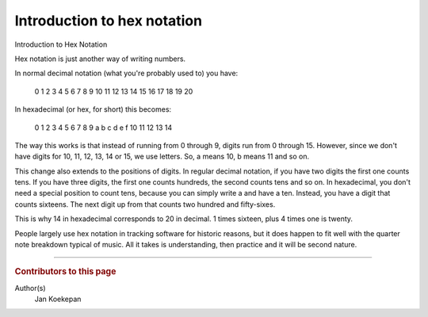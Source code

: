 ============================
Introduction to hex notation
============================

Introduction to Hex Notation

Hex notation is just another way of writing numbers.

In normal decimal notation (what you're probably used to) you have:

  0 1 2 3 4 5 6 7 8 9 10 11 12 13 14 15 16 17 18 19 20

In hexadecimal (or hex, for short) this becomes:

  0 1 2 3 4 5 6 7 8 9 a b c d e f 10 11 12 13 14

The way this works is that instead of running from 0 through 9, digits run from 0 through 15.
However, since we don't have digits for 10, 11, 12, 13, 14 or 15, we use letters.
So, a means 10, b means 11 and so on.

This change also extends to the positions of digits.
In regular decimal notation, if you have two digits the first one counts tens.
If you have three digits, the first one counts hundreds, the second counts tens and so on.
In hexadecimal, you don't need a special position to count tens, because you can simply write a and have a ten.
Instead, you have a digit that counts sixteens.
The next digit up from that counts two hundred and fifty-sixes.

This is why 14 in hexadecimal corresponds to 20 in decimal.
1 times sixteen, plus 4 times one is twenty.

People largely use hex notation in tracking software for historic reasons, but it does happen to fit well with the quarter note breakdown typical of music.
All it takes is understanding, then practice and it will be second nature.

----

..  rubric:: Contributors to this page

Author(s)
  Jan Koekepan
